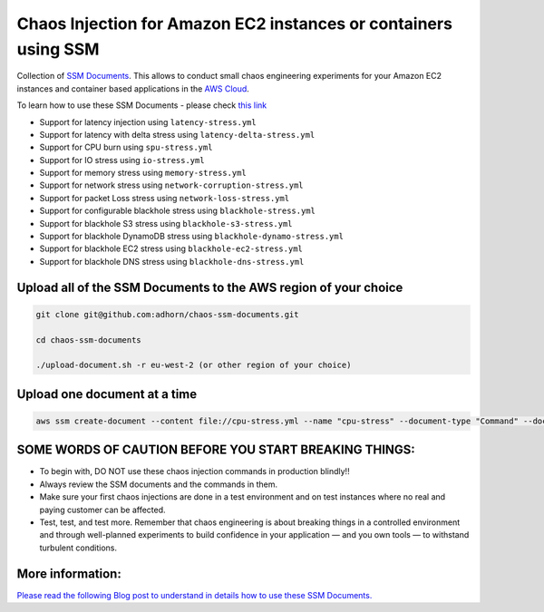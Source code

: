 
Chaos Injection for Amazon EC2 instances or containers using SSM
================================================================

|issues| |maintenance| |twitter| 


.. |twitter| image:: https://img.shields.io/twitter/url/https/github.com/adhorn/chaos-ssm-documents?style=social
    :alt: Twitter
    :target: https://twitter.com/intent/tweet?text=Wow:&url=https%3A%2F%2Fgithub.com%2Fadhorn%2Fchaos-ssm-documents

.. |issues| image:: https://img.shields.io/github/issues/adhorn/chaos-ssm-documents
    :alt: Issues

.. |maintenance| image:: https://img.shields.io/badge/Maintained%3F-yes-green.svg
    :alt: Maintenance
    :target: https://gitHub.com/adhorn/chaos-ssm-documents/graphs/commit-activity



Collection of `SSM Documents <https://docs.aws.amazon.com/systems-manager/latest/userguide/sysman-ssm-docs.html/>`_.
This allows to conduct small chaos engineering experiments for your Amazon EC2 instances and container based applications
in the `AWS Cloud <https://aws.amazon.com>`_.

To learn how to use these SSM Documents - please check `this link <https://medium.com/@adhorn/injecting-chaos-to-amazon-ec2-using-amazon-system-manager-ca95ee7878f5>`_

* Support for latency injection using ``latency-stress.yml``
* Support for latency with delta stress using ``latency-delta-stress.yml``
* Support for CPU burn using ``spu-stress.yml``
* Support for IO stress using ``io-stress.yml``
* Support for memory stress using ``memory-stress.yml``
* Support for network stress using ``network-corruption-stress.yml``
* Support for packet Loss stress using ``network-loss-stress.yml``
* Support for configurable blackhole stress using ``blackhole-stress.yml``
* Support for blackhole S3 stress using ``blackhole-s3-stress.yml``
* Support for blackhole DynamoDB stress using ``blackhole-dynamo-stress.yml``
* Support for blackhole EC2 stress using ``blackhole-ec2-stress.yml``
* Support for blackhole DNS stress using ``blackhole-dns-stress.yml``

Upload all of the SSM Documents to the AWS region of your choice
----------------------------------------------------------------

.. code:: shell

    git clone git@github.com:adhorn/chaos-ssm-documents.git

    cd chaos-ssm-documents

    ./upload-document.sh -r eu-west-2 (or other region of your choice)

Upload one document at a time
-----------------------------

.. code:: shell
    
    aws ssm create-document --content file://cpu-stress.yml --name "cpu-stress" --document-type "Command" --document-format YAML


SOME WORDS OF CAUTION BEFORE YOU START BREAKING THINGS:
-------------------------------------------------------

* To begin with, DO NOT use these chaos injection commands in production blindly!!
* Always review the SSM documents and the commands in them.
* Make sure your first chaos injections are done in a test environment and on test instances where no real and paying customer can be affected.
* Test, test, and test more. Remember that chaos engineering is about breaking things in a controlled environment and through well-planned experiments to build confidence in your application — and you own tools — to withstand turbulent conditions.

More information:
-----------------

`Please read the following Blog post to understand in details how to use these SSM Documents. <https://medium.com/@adhorn/injecting-chaos-to-amazon-ec2-using-amazon-system-manager-ca95ee7878f5>`_